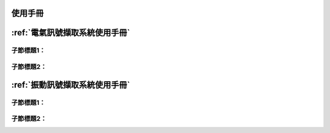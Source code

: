 .. _使用手冊:

使用手冊
==========

:ref:`電氣訊號擷取系統使用手冊`
=============================

子節標題1：
^^^^^^^^^^

子節標題2：
^^^^^^^^^^

:ref:`振動訊號擷取系統使用手冊`
=============================

子節標題1：
^^^^^^^^^^

子節標題2：
^^^^^^^^^^
